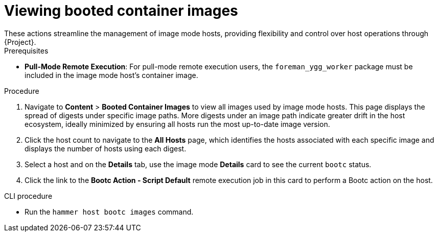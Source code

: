 [id="viewing_booted_container_images_"]
= Viewing booted container images
These actions streamline the management of image mode hosts, providing flexibility and control over host operations through {Project}.

.Prerequisites
* *Pull-Mode Remote Execution*: For pull-mode remote execution users, the `foreman_ygg_worker` package must be included in the image mode host's container image.

.Procedure
. Navigate to *Content* > *Booted Container Images* to view all images used by image mode hosts.
This page displays the spread of digests under specific image paths.
More digests under an image path indicate greater drift in the host ecosystem, ideally minimized by ensuring all hosts run the most up-to-date image version.
. Click the host count to navigate to the *All Hosts* page, which identifies the hosts associated with each specific image and displays the number of hosts using each digest.
. Select a host and on the *Details* tab, use the image mode *Details* card to see the current `bootc` status.
. Click the link to the *Bootc Action - Script Default* remote execution job in this card to perform a Bootc action on the host.

.CLI procedure
* Run the `hammer host bootc images` command.
